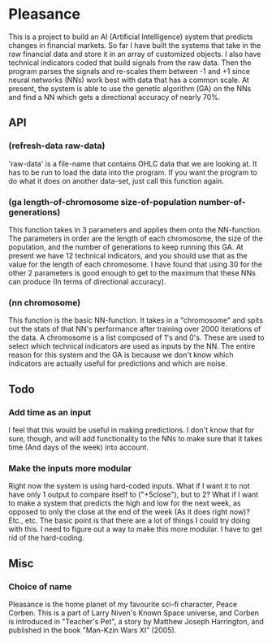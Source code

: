 * Pleasance
  This is a project to build an AI (Artificial Intelligence) system that predicts changes in financial markets.
  So far I have built the systems that take in the raw financial data and store it in an array of customized objects.  I also have technical indicators coded that build signals from the raw data.  Then the program parses the signals and re-scales them between -1 and +1 since neural networks (NNs) work best with data that has a common scale.
  At present, the system is able to use the genetic algorithm (GA) on the NNs and find a NN which gets a directional accuracy of nearly 70%.
** API
*** (refresh-data raw-data)
    'raw-data' is a file-name that contains OHLC data that we are looking at.  It has to be run to load the data into the program.  If you want the program to do what it does on another data-set, just call this function again.
*** (ga length-of-chromosome size-of-population number-of-generations)
    This function takes in 3 parameters and applies them onto the NN-function.  The parameters in order are the length of each chromosome, the size of the population, and the number of generations to keep running this GA.
    At present we have 12 technical indicators, and you should use that as the value for the length of each chromosome.  I have found that using 30 for the other 2 parameters is good enough to get to the maximum that these NNs can produce (In terms of directional accuracy).
*** (nn chromosome)
    This function is the basic NN-function.  It takes in a "chromosome" and spits out the stats of that NN's performance after training over 2000 iterations of the data.
    A chromosome is a list composed of 1's and 0's.  These are used to select which technical indicators are used as inputs by the NN.  The entire reason for this system and the GA is because we don't know which indicators are actually useful for predictions and which are noise.
** Todo
*** Add time as an input
    I feel that this would be useful in making predictions.  I don't know that for sure, though, and will add functionality to the NNs to make sure that it takes time (And days of the week) into account.
*** Make the inputs more modular
    Right now the system is using hard-coded inputs.  What if I want it to not have only 1 output to compare itself to ("+5close"), but to 2?
    What if I want to make a system that predicts the high and low for the next week, as opposed to only the close at the end of the week (As it does right now)?  Etc., etc.
    The basic point is that there are a lot of things I could try doing with this.  I need to figure out a way to make this more modular.  I have to get rid of the hard-coding.
** Misc
*** Choice of name
    Pleasance is the home planet of my favourite sci-fi character, Peace Corben.
    This is a part of Larry Niven's Known Space universe, and Corben is introduced in "Teacher's Pet", a story by Matthew Joseph Harrington, and published in the book "Man-Kzin Wars XI" (2005).
